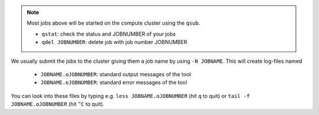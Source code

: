 .. note:: Most jobs above will be started on the compute cluster using the ``qsub``.

  * ``qstat``:  check the status and JOBNUMBER of your jobs
  * ``qdel JOBNUMBER``: delete job with job number JOBNUMBER
  
We usually submit the jobs to the cluster giving them a job name by using ``-N JOBNAME``.
This will create log-files named 
  
  * ``JOBNAME.oJOBNUMBER``: standard output messages of the tool
  * ``JOBNAME.eJOBNUMBER``: standard error messages of the tool
  
You can look into these files by typing e.g. ``less JOBNAME.oJOBNUMBER`` (hit ``q`` to quit) 
or ``tail -f JOBNAME.oJOBNUMBER`` (hit ``^C`` to quit).


